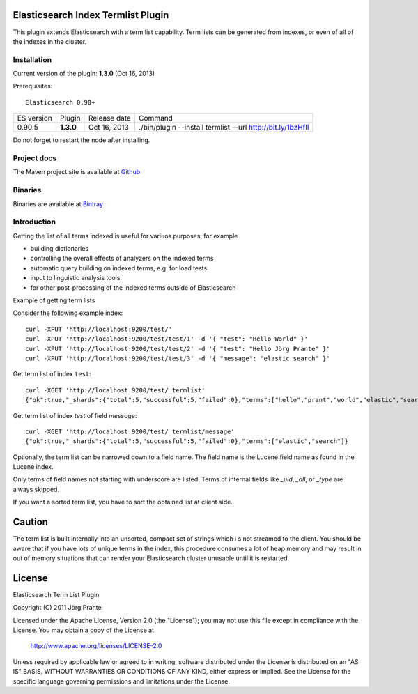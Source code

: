 Elasticsearch Index Termlist Plugin
===================================

This plugin extends Elasticsearch with a term list capability.
Term lists can be generated from indexes, or even of all of the indexes in the cluster.

Installation
------------

Current version of the plugin: **1.3.0** (Oct 16, 2013)

Prerequisites::

  Elasticsearch 0.90+

=============  =========  =================  ===========================================================
ES version     Plugin     Release date       Command
-------------  ---------  -----------------  -----------------------------------------------------------
0.90.5         **1.3.0**  Oct 16, 2013       ./bin/plugin --install termlist --url http://bit.ly/1bzHfIl
=============  =========  =================  ===========================================================

Do not forget to restart the node after installing.

Project docs
------------

The Maven project site is available at `Github <http://jprante.github.io/elasticsearch-index-termlist>`_

Binaries
--------

Binaries are available at `Bintray <https://bintray.com/pkg/show/general/jprante/elasticsearch-plugins/elasticsearch-index-termlist>`_

Introduction
------------

Getting the list of all terms indexed is useful for variuos purposes, for example

- building dictionaries
- controlling the overall effects of analyzers on the indexed terms
- automatic query building on indexed terms, e.g. for load tests
- input to linguistic analysis tools
- for other post-processing of the indexed terms outside of Elasticsearch

Example of getting term lists

Consider the following example index::

	curl -XPUT 'http://localhost:9200/test/'
	curl -XPUT 'http://localhost:9200/test/test/1' -d '{ "test": "Hello World" }'
	curl -XPUT 'http://localhost:9200/test/test/2' -d '{ "test": "Hello Jörg Prante" }'
	curl -XPUT 'http://localhost:9200/test/test/3' -d '{ "message": "elastic search" }'

Get term list of index ``test``::

	curl -XGET 'http://localhost:9200/test/_termlist'
	{"ok":true,"_shards":{"total":5,"successful":5,"failed":0},"terms":["hello","prant","world","elastic","search","jorg"]}

Get term list of index `test` of field `message`::

	curl -XGET 'http://localhost:9200/test/_termlist/message'
	{"ok":true,"_shards":{"total":5,"successful":5,"failed":0},"terms":["elastic","search"]}

Optionally, the term list can be narrowed down to a field name. The field name is the Lucene field name as found in the Lucene index.

Only terms of field names not starting with underscore are listed. Terms of internal fields like `_uid`, `_all`, or `_type` are always skipped.

If you want a sorted term list, you have to sort the obtained list at client side.

Caution
=======

The term list is built internally into an unsorted, compact set of strings which i
s not streamed to the client. You should be aware that if you have lots of unique terms
in the index, this procedure consumes a lot of heap memory and may result in
out of memory situations that can render your Elasticsearch cluster unusable
until it is restarted.


License
=======

Elasticsearch Term List Plugin

Copyright (C) 2011 Jörg Prante

Licensed under the Apache License, Version 2.0 (the "License");
you may not use this file except in compliance with the License.
You may obtain a copy of the License at

    http://www.apache.org/licenses/LICENSE-2.0

Unless required by applicable law or agreed to in writing, software
distributed under the License is distributed on an "AS IS" BASIS,
WITHOUT WARRANTIES OR CONDITIONS OF ANY KIND, either express or implied.
See the License for the specific language governing permissions and
limitations under the License.

